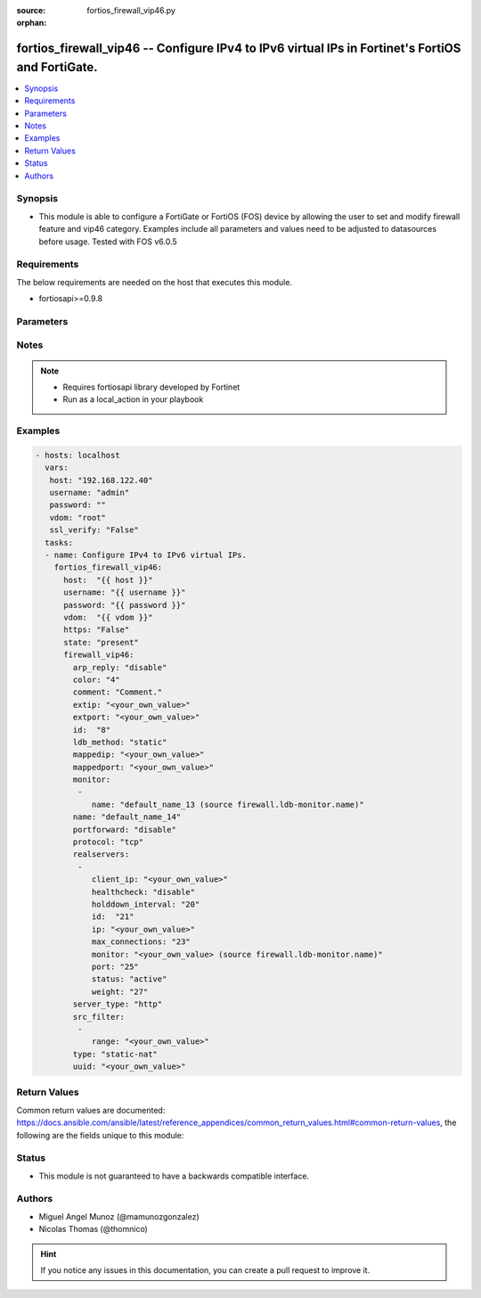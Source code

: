 :source: fortios_firewall_vip46.py

:orphan:

.. _fortios_firewall_vip46:

fortios_firewall_vip46 -- Configure IPv4 to IPv6 virtual IPs in Fortinet's FortiOS and FortiGate.
+++++++++++++++++++++++++++++++++++++++++++++++++++++++++++++++++++++++++++++++++++++++++++++++++

.. versionadded:: 2.8

.. contents::
   :local:
   :depth: 1


Synopsis
--------
- This module is able to configure a FortiGate or FortiOS (FOS) device by allowing the user to set and modify firewall feature and vip46 category. Examples include all parameters and values need to be adjusted to datasources before usage. Tested with FOS v6.0.5


Requirements
------------
The below requirements are needed on the host that executes this module.

- fortiosapi>=0.9.8


Parameters
----------

.. raw:: html

    <ul>

    <li><span class="li-head">host</span> - FortiOS or FortiGate IP address. <span class="li-normal">type: str</span> <span class="li-required">required: false</span></li>
    <li><span class="li-head">username</span> - FortiOS or FortiGate username. <span class="li-normal">type: str</span> <span class="li-required">required: false</span></li>
    <li><span class="li-head">password</span> - FortiOS or FortiGate password. <span class="li-normal">type: str</span> <span class="li-normal">default: ""</span></li>
    <li><span class="li-head">vdom</span> - Virtual domain, among those defined previously. A vdom is a virtual instance of the FortiGate that can be configured and used as a different unit. <span class="li-normal">type: str</span> <span class="li-normal">default: root</span></li>
    <li><span class="li-head">https</span> - Indicates if the requests towards FortiGate must use HTTPS protocol. <span class="li-normal">type: bool</span> <span class="li-normal">default: true</span></li>
    <li><span class="li-head">ssl_verify</span> - Ensures FortiGate certificate must be verified by a proper CA. <span class="li-normal">type: bool</span> <span class="li-normal">default: true</span></li>
    <li><span class="li-head">state</span> - Indicates whether to create or remove the object. This attribute was present already in previous version in a deeper level. It has been moved out to this outer level. <span class="li-normal">type: str</span> <span class="li-required">required: false</span> <span class="li-normal">choices: present,  absent</span></li>
    <li><span class="li-head">firewall_vip46</span> - Configure IPv4 to IPv6 virtual IPs. <span class="li-normal">default: null</span> <span class="li-normal">type: dict</span></li>
            <ul class="ul-self">

            <li><span class="li-head">state</span> - B(Deprecated) Starting with Ansible 2.9 we recommend using the top-level 'state' parameter. HORIZONTALLINE Indicates whether to create or remove the object. <span class="li-normal">type: str</span> <span class="li-required">required: false</span> <span class="li-normal">choices: present,  absent</span></li>
            <li><span class="li-head">arp_reply</span> - Enable ARP reply. <span class="li-normal">type: str</span> <span class="li-normal">choices: disable,  enable</span></li>
            <li><span class="li-head">color</span> - Color of icon on the GUI. <span class="li-normal">type: int</span></li>
            <li><span class="li-head">comment</span> - Comment. <span class="li-normal">type: str</span></li>
            <li><span class="li-head">extip</span> - Start-external-IP [-end-external-IP]. <span class="li-normal">type: str</span></li>
            <li><span class="li-head">extport</span> - External service port. <span class="li-normal">type: str</span></li>
            <li><span class="li-head">id</span> - Custom defined id. <span class="li-normal">type: int</span></li>
            <li><span class="li-head">ldb_method</span> - Load balance method. <span class="li-normal">type: str</span> <span class="li-normal">choices: static,  round-robin,  weighted,  least-session,  least-rtt,  first-alive</span></li>
            <li><span class="li-head">mappedip</span> - Start-mapped-IP [-end mapped-IP]. <span class="li-normal">type: str</span></li>
            <li><span class="li-head">mappedport</span> - Mapped service port. <span class="li-normal">type: str</span></li>
            <li><span class="li-head">monitor</span> - Health monitors. <span class="li-normal">type: list</span></li>
                    <ul class="ul-self">

                    <li><span class="li-head">name</span> - Health monitor name. Source firewall.ldb-monitor.name. <span class="li-required">required</span> <span class="li-normal">type: str</span>
                    </ul>

            <li><span class="li-head">name</span> - VIP46 name. <span class="li-required">required</span> <span class="li-normal">type: str</span></li>
            <li><span class="li-head">portforward</span> - Enable port forwarding. <span class="li-normal">type: str</span> <span class="li-normal">choices: disable,  enable</span></li>
            <li><span class="li-head">protocol</span> - Mapped port protocol. <span class="li-normal">type: str</span> <span class="li-normal">choices: tcp,  udp</span></li>
            <li><span class="li-head">realservers</span> - Real servers. <span class="li-normal">type: list</span></li>
                    <ul class="ul-self">

                    <li><span class="li-head">client_ip</span> - Restrict server to a client IP in this range. <span class="li-normal">type: str</span></li>
                    <li><span class="li-head">healthcheck</span> - Per server health check. <span class="li-normal">type: str</span> <span class="li-normal">choices: disable,  enable,  vip</span></li>
                    <li><span class="li-head">holddown_interval</span> - Hold down interval. <span class="li-normal">type: int</span></li>
                    <li><span class="li-head">id</span> - Real server ID. <span class="li-required">required</span> <span class="li-normal">type: int</span></li>
                    <li><span class="li-head">ip</span> - Mapped server IPv6. <span class="li-normal">type: str</span></li>
                    <li><span class="li-head">max_connections</span> - Maximum number of connections allowed to server. <span class="li-normal">type: int</span></li>
                    <li><span class="li-head">monitor</span> - Health monitors. Source firewall.ldb-monitor.name. <span class="li-normal">type: str</span></li>
                    <li><span class="li-head">port</span> - Mapped server port. <span class="li-normal">type: int</span></li>
                    <li><span class="li-head">status</span> - Server administrative status. <span class="li-normal">type: str</span> <span class="li-normal">choices: active,  standby,  disable</span></li>
                    <li><span class="li-head">weight</span> - weight <span class="li-normal">type: int</span>
                    </ul>

            <li><span class="li-head">server_type</span> - Server type. <span class="li-normal">type: str</span> <span class="li-normal">choices: http,  tcp,  udp,  ip</span></li>
            <li><span class="li-head">src_filter</span> - Source IP filter (x.x.x.x/x). <span class="li-normal">type: list</span></li>
                    <ul class="ul-self">

                    <li><span class="li-head">range</span> - Src-filter range. <span class="li-required">required</span> <span class="li-normal">type: str</span>
                    </ul>

            <li><span class="li-head">type</span> - "VIP type: static NAT or server load balance." <span class="li-normal">type: str</span> <span class="li-normal">choices: static-nat,  server-load-balance</span></li>
            <li><span class="li-head">uuid</span> - Universally Unique Identifier (UUID; automatically assigned but can be manually reset). <span class="li-normal">type: str</span>
            </ul>

    </ul>




Notes
-----

.. note::


   - Requires fortiosapi library developed by Fortinet

   - Run as a local_action in your playbook



Examples
--------

.. code-block:: yaml+jinja

    - hosts: localhost
      vars:
       host: "192.168.122.40"
       username: "admin"
       password: ""
       vdom: "root"
       ssl_verify: "False"
      tasks:
      - name: Configure IPv4 to IPv6 virtual IPs.
        fortios_firewall_vip46:
          host:  "{{ host }}"
          username: "{{ username }}"
          password: "{{ password }}"
          vdom:  "{{ vdom }}"
          https: "False"
          state: "present"
          firewall_vip46:
            arp_reply: "disable"
            color: "4"
            comment: "Comment."
            extip: "<your_own_value>"
            extport: "<your_own_value>"
            id:  "8"
            ldb_method: "static"
            mappedip: "<your_own_value>"
            mappedport: "<your_own_value>"
            monitor:
             -
                name: "default_name_13 (source firewall.ldb-monitor.name)"
            name: "default_name_14"
            portforward: "disable"
            protocol: "tcp"
            realservers:
             -
                client_ip: "<your_own_value>"
                healthcheck: "disable"
                holddown_interval: "20"
                id:  "21"
                ip: "<your_own_value>"
                max_connections: "23"
                monitor: "<your_own_value> (source firewall.ldb-monitor.name)"
                port: "25"
                status: "active"
                weight: "27"
            server_type: "http"
            src_filter:
             -
                range: "<your_own_value>"
            type: "static-nat"
            uuid: "<your_own_value>"



Return Values
-------------
Common return values are documented: https://docs.ansible.com/ansible/latest/reference_appendices/common_return_values.html#common-return-values, the following are the fields unique to this module:

.. raw:: html

    <ul>

    <li><span class="li-return">build</span> - Build number of the fortigate image <span class="li-normal">returned: always</span> <span class="li-normal">type: str</span> <span class="li-normal">sample: '1547'</span></li>
    <li><span class="li-return">http_method</span> - Last method used to provision the content into FortiGate <span class="li-normal">returned: always</span> <span class="li-normal">type: str</span> <span class="li-normal">sample: 'PUT'</span></li>
    <li><span class="li-return">http_status</span> - Last result given by FortiGate on last operation applied <span class="li-normal">returned: always</span> <span class="li-normal">type: str</span> <span class="li-normal">sample: 200</span></li>
    <li><span class="li-return">mkey</span> - Master key (id) used in the last call to FortiGate <span class="li-normal">returned: success</span> <span class="li-normal">type: str</span> <span class="li-normal">sample: id</span></li>
    <li><span class="li-return">name</span> - Name of the table used to fulfill the request <span class="li-normal">returned: always</span> <span class="li-normal">type: str</span> <span class="li-normal">sample: urlfilter</span></li>
    <li><span class="li-return">path</span> - Path of the table used to fulfill the request <span class="li-normal">returned: always</span> <span class="li-normal">type: str</span> <span class="li-normal">sample: webfilter</span></li>
    <li><span class="li-return">revision</span> - Internal revision number <span class="li-normal">returned: always</span> <span class="li-normal">type: str</span> <span class="li-normal">sample: 17.0.2.10658</span></li>
    <li><span class="li-return">serial</span> - Serial number of the unit <span class="li-normal">returned: always</span> <span class="li-normal">type: str</span> <span class="li-normal">sample: FGVMEVYYQT3AB5352</span></li>
    <li><span class="li-return">status</span> - Indication of the operation's result <span class="li-normal">returned: always</span> <span class="li-normal">type: str</span> <span class="li-normal">sample: success</span></li>
    <li><span class="li-return">vdom</span> - Virtual domain used <span class="li-normal">returned: always</span> <span class="li-normal">type: str</span> <span class="li-normal">sample: root</span></li>
    <li><span class="li-return">version</span> - Version of the FortiGate <span class="li-normal">returned: always</span> <span class="li-normal">type: str</span> <span class="li-normal">sample: v5.6.3</span></li>
    </ul>



Status
------

- This module is not guaranteed to have a backwards compatible interface.



Authors
-------

- Miguel Angel Munoz (@mamunozgonzalez)
- Nicolas Thomas (@thomnico)



.. hint::
    If you notice any issues in this documentation, you can create a pull request to improve it.